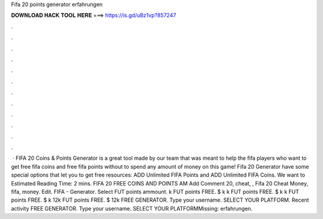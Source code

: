 Fifa 20 points generator erfahrungen

𝐃𝐎𝐖𝐍𝐋𝐎𝐀𝐃 𝐇𝐀𝐂𝐊 𝐓𝐎𝐎𝐋 𝐇𝐄𝐑𝐄 ===> https://is.gd/uBz1vp?857247

.

.

.

.

.

.

.

.

.

.

.

.

 · FIFA 20 Coins & Points Generator is a great tool made by our team that was meant to help the fifa players who want to get free fifa coins and free fifa points without to spend any amount of money on this game! Fifa 20 Generator have some special options that let you to get free resources: ADD Unlimited FIFA Points and ADD Unlimited FIFA Coins. We want to Estimated Reading Time: 2 mins. FIFA 20 FREE COINS AND POINTS AM Add Comment 20, cheat, ,  Fifa 20 Cheat Money, fifa, money. Edit. FIFA - Generator. Select FUT points ammount. k FUT points FREE. $ k k FUT points FREE. $ k k FUT points FREE. $ k 12k FUT points FREE. $ 12k FREE GENERATOR. Type your username. SELECT YOUR PLATFORM. Recent activity FREE GENERATOR. Type your username. SELECT YOUR PLATFORMMissing: erfahrungen.
